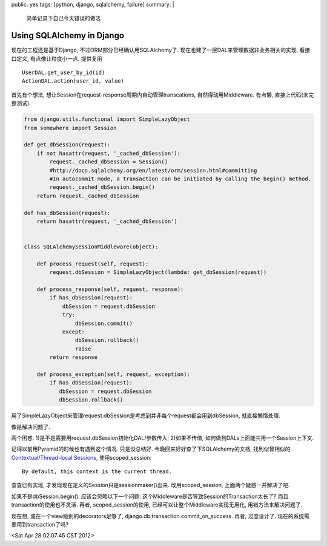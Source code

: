 public: yes
tags: [python, django, sqlalchemy, failure]
summary: |
   简单记录下自己今天错误的做法

Using SQLAlchemy in Django
=================================

现在的工程还是基于Django, 不过ORM部分已经确认用SQLAlchemy了. 现在也建了一层DAL来管理数据非业务相关的实现, 看接口定义, 有点像让粒度小一点. 提供复用 ::

   UserDAL.get_user_by_id(id)
   ActionDAL.action(user_id, value) 

首先有个想法, 想让Session在request-response周期内自动管理transcations, 自然得动用Middleware. 有点懒, 直接上代码(未完整测试).

.. sourcecode:: python

   from django.utils.functional import SimpleLazyObject
   from somewhere import Session

   def get_dbSession(request): 
       if not hasattr(request, '_cached_dbSession'): 
           request._cached_dbSession = Session() 
 	   #http://docs.sqlalchemy.org/en/latest/orm/session.html#committing 
           #In autocommit mode, a transaction can be initiated by calling the begin() method. 
           request._cached_dbSession.begin()   
       return request._cached_dbSession 
 
   def has_dbSession(request): 
       return hasattr(request, '_cached_dbSession') 
 
 
   class SQLAlchemySessionMiddleware(object): 
 
       def process_request(self, request): 
           request.dbSession = SimpleLazyObject(lambda: get_dbSession(request)) 
 
       def process_response(self, request, response): 
           if has_dbSession(request): 
               dbSession = request.dbSession 
               try: 
                   dbSession.commit() 
               except: 
                   dbSession.rollback() 
                   raise 
           return response 
 
       def process_exception(self, request, exception): 
           if has_dbSession(request): 
              dbSession = request.dbSession 
              dbSession.rollback() 


用了SimpleLazyObject来管理request.dbSession是考虑到并非每个request都会用到dbSession, 就直接懒惰处理. 

像是解决问题了. 

两个困惑. 1)是不是需要用request.dbSession初始化DAL/参数传入; 2)如果不传值, 如何做到DALs上面能共用一个Session上下文.

记得以前用Pyramid的时候也有遇到这个情况. 只是没总结好. 今晚回来好好查了下SQLAlchemy的文档, 找到似曾相似的 `Contextual/Thread-local Sessions <http://docs.sqlalchemy.org/en/latest/orm/session.html#contextual-thread-local-sessions>`_, 使用scoped_session::

   By default, this context is the current thread.

查查已有实现, 才发现现在定义的Session只是sessionmaker()出来. 改用scoped_session, 上面两个疑惑一并解决了吧.

 
如果不是dbSession.begin(). 应该会忽略以下一个问题: 这个Middleware是否导致Session的Transaction太长了? 而且transaction的使用也不灵活. 再者, scoped_session的使用, 已经可以让整个Middleware实现无用化, 用错方法来解决问题了. 

现在想, 或在一个view级别的decorators足够了, django.db.transaction.commit_on_success. 再者, 过度设计了. 现在的系统需要用到transaction了吗? 

<Sat Apr 28 02:07:45 CST 2012>

